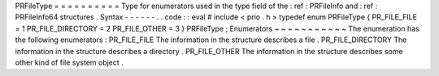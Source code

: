 PRFileType
=
=
=
=
=
=
=
=
=
=
Type
for
enumerators
used
in
the
type
field
of
the
:
ref
:
PRFileInfo
and
:
ref
:
PRFileInfo64
structures
.
Syntax
-
-
-
-
-
-
.
.
code
:
:
eval
#
include
<
prio
.
h
>
typedef
enum
PRFileType
{
PR_FILE_FILE
=
1
PR_FILE_DIRECTORY
=
2
PR_FILE_OTHER
=
3
}
PRFileType
;
Enumerators
~
~
~
~
~
~
~
~
~
~
~
The
enumeration
has
the
following
enumerators
:
PR_FILE_FILE
The
information
in
the
structure
describes
a
file
.
PR_FILE_DIRECTORY
The
information
in
the
structure
describes
a
directory
.
PR_FILE_OTHER
The
information
in
the
structure
describes
some
other
kind
of
file
system
object
.
